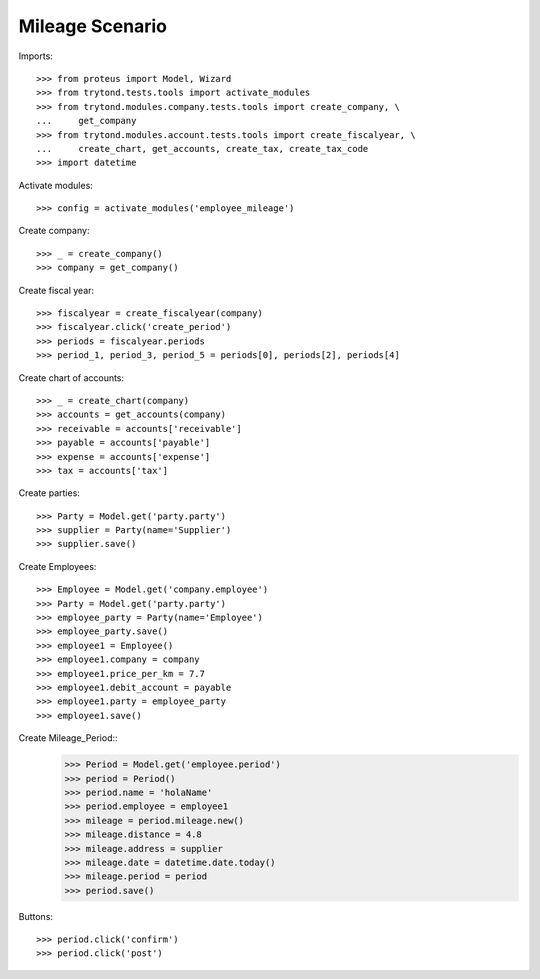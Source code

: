 ======================
Mileage Scenario
======================

Imports::

    >>> from proteus import Model, Wizard
    >>> from trytond.tests.tools import activate_modules
    >>> from trytond.modules.company.tests.tools import create_company, \
    ...     get_company
    >>> from trytond.modules.account.tests.tools import create_fiscalyear, \
    ...     create_chart, get_accounts, create_tax, create_tax_code
    >>> import datetime

Activate modules::

    >>> config = activate_modules('employee_mileage')

Create company::

    >>> _ = create_company()
    >>> company = get_company()

Create fiscal year::

    >>> fiscalyear = create_fiscalyear(company)
    >>> fiscalyear.click('create_period')
    >>> periods = fiscalyear.periods
    >>> period_1, period_3, period_5 = periods[0], periods[2], periods[4]

Create chart of accounts::

    >>> _ = create_chart(company)
    >>> accounts = get_accounts(company)
    >>> receivable = accounts['receivable']
    >>> payable = accounts['payable']
    >>> expense = accounts['expense']
    >>> tax = accounts['tax']

Create parties::

    >>> Party = Model.get('party.party')
    >>> supplier = Party(name='Supplier')
    >>> supplier.save()

Create Employees::

    >>> Employee = Model.get('company.employee')
    >>> Party = Model.get('party.party')
    >>> employee_party = Party(name='Employee')
    >>> employee_party.save()
    >>> employee1 = Employee()
    >>> employee1.company = company
    >>> employee1.price_per_km = 7.7
    >>> employee1.debit_account = payable
    >>> employee1.party = employee_party
    >>> employee1.save()

Create Mileage_Period::
    >>> Period = Model.get('employee.period')
    >>> period = Period()
    >>> period.name = 'holaName'
    >>> period.employee = employee1
    >>> mileage = period.mileage.new()
    >>> mileage.distance = 4.8
    >>> mileage.address = supplier
    >>> mileage.date = datetime.date.today()
    >>> mileage.period = period
    >>> period.save()

Buttons::

    >>> period.click('confirm')
    >>> period.click('post')

        
